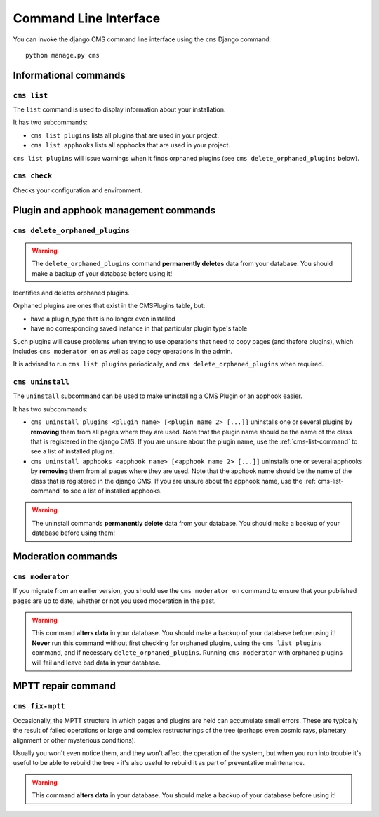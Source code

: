 ######################
Command Line Interface
######################

.. highlight:: bash

You can invoke the django CMS command line interface using the ``cms`` Django
command::

    python manage.py cms

**********************
Informational commands
**********************

.. _cms-list-command:

``cms list``
============

The ``list`` command is used to display information about your installation.

It has two subcommands:

* ``cms list plugins`` lists all plugins that are used in your project.
* ``cms list apphooks`` lists all apphooks that are used in your project.

``cms list plugins`` will issue warnings when it finds orphaned plugins (see
``cms delete_orphaned_plugins`` below).


.. _cms-check-command:

``cms check``
=============

Checks your configuration and environment.


**************************************
Plugin and apphook management commands
**************************************

.. _cms-delete-orphaned-plugins-command:

``cms delete_orphaned_plugins``
===============================

.. warning::

    The ``delete_orphaned_plugins`` command **permanently deletes** data from
    your database. You should make a backup of your database before using it!
    
Identifies and deletes orphaned plugins.

Orphaned plugins are ones that exist in the CMSPlugins table, but:

* have a plugin_type that is no longer even installed
* have no corresponding saved instance in that particular plugin type's table  

Such plugins will cause problems when trying to use operations that need to copy
pages (and thefore plugins), which includes ``cms moderator on`` as well as page
copy operations in the admin.

It is advised to run ``cms list plugins`` periodically, and ``cms
delete_orphaned_plugins`` when required.

``cms uninstall``
=================

The ``uninstall`` subcommand can be used to make uninstalling a CMS
Plugin or an apphook easier.

It has two subcommands:

* ``cms uninstall plugins <plugin name> [<plugin name 2> [...]]`` uninstalls
  one or several plugins by **removing** them from all pages where they are
  used. Note that the plugin name should be the name of the class that is
  registered in the django CMS. If you are unsure about the plugin name, use
  the :ref:`cms-list-command` to see a list of installed plugins.
* ``cms uninstall apphooks <apphook name> [<apphook name 2> [...]]`` uninstalls
  one or several apphooks by **removing** them from all pages where they are
  used. Note that the apphook name should be the name of the class that is
  registered in the django CMS. If you are unsure about the apphook name, use
  the :ref:`cms-list-command` to see a list of installed apphooks.

.. warning::

    The uninstall commands **permanently delete** data from your database.
    You should make a backup of your database before using them!
    



*******************
Moderation commands
*******************

``cms moderator``
=================

If you migrate from an earlier version, you should use the ``cms moderator on``
command to ensure that your published pages are up to date, whether or not you
used moderation in the past.

.. warning::

    This command **alters data** in your database. You should make a backup of
    your database before using it! **Never** run this command without first 
    checking for orphaned plugins, using the ``cms list plugins`` command, and
    if necessary ``delete_orphaned_plugins``. Running  ``cms moderator`` with
    orphaned plugins will fail and leave bad data in your database.


*******************
MPTT repair command
*******************

``cms fix-mptt``
===================

Occasionally, the MPTT structure in which pages and plugins are held can
accumulate small errors. These are typically the result of failed operations or
large and complex restructurings of the tree (perhaps even cosmic rays,
planetary alignment or other mysterious conditions).

Usually you won't even notice them, and they won't affect the operation of the
system, but when you run into trouble it's useful to be able to rebuild the tree
- it's also useful to rebuild it as part of preventative maintenance.

.. warning::

    This command **alters data** in your database. You should make a backup of
    your database before using it!
